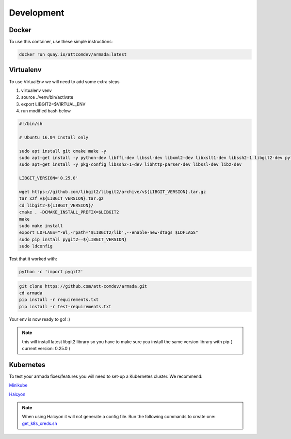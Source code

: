 ***********
Development
***********

Docker
######

To use this container, use these simple instructions:

.. code-block:: bash

   docker run quay.io/attcomdev/armada:latest

Virtualenv
##########

To use VirtualEnv we will need to add some extra steps

1. virtualenv venv
2. source ./venv/bin/activate
3. export LIBGIT2=$VIRTUAL_ENV
4. run modified bash below


.. code-block:: bash

    #!/bin/sh

    # Ubuntu 16.04 Install only

    sudo apt install git cmake make -y
    sudo apt-get install -y python-dev libffi-dev libssl-dev libxml2-dev libxslt1-dev libssh2-1 libgit2-dev python-pip libgit2-24
    sudo apt-get install -y pkg-config libssh2-1-dev libhttp-parser-dev libssl-dev libz-dev

    LIBGIT_VERSION='0.25.0'

    wget https://github.com/libgit2/libgit2/archive/v${LIBGIT_VERSION}.tar.gz
    tar xzf v${LIBGIT_VERSION}.tar.gz
    cd libgit2-${LIBGIT_VERSION}/
    cmake . -DCMAKE_INSTALL_PREFIX=$LIBGIT2
    make
    sudo make install
    export LDFLAGS="-Wl,-rpath='$LIBGIT2/lib',--enable-new-dtags $LDFLAGS"
    sudo pip install pygit2==${LIBGIT_VERSION}
    sudo ldconfig

Test that it worked with:

.. code-block:: bash

   python -c 'import pygit2'


.. code-block:: bash

   git clone https://github.com/att-comdev/armada.git
   cd armada
   pip install -r requirements.txt
   pip install -r test-requirements.txt

Your env is now ready to go! :)

.. note:: this will install latest libgit2 library so you have to make sure you install the same version library with pip ( current version: 0.25.0 )

Kubernetes
##########

To test your armada fixes/features you will need to set-up a Kubernetes cluster. We recommend:

`Minikube <https://github.com/kubernetes/minikube#installation>`_

`Halcyon <https://github.com/att-comdev/halcyon-vagrant-kubernetes>`_

.. note:: When using Halcyon it will not generate a config file. Run the following commands to create one: `get_k8s_creds.sh <https://github.com/att-comdev/halcyon-vagrant-kubernetes#accessing-the-cluster>`_
